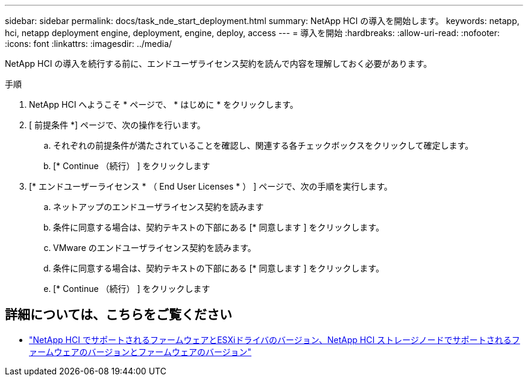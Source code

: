 ---
sidebar: sidebar 
permalink: docs/task_nde_start_deployment.html 
summary: NetApp HCI の導入を開始します。 
keywords: netapp, hci, netapp deployment engine, deployment, engine, deploy, access 
---
= 導入を開始
:hardbreaks:
:allow-uri-read: 
:nofooter: 
:icons: font
:linkattrs: 
:imagesdir: ../media/


[role="lead"]
NetApp HCI の導入を続行する前に、エンドユーザライセンス契約を読んで内容を理解しておく必要があります。

.手順
. NetApp HCI へようこそ * ページで、 * はじめに * をクリックします。
. [ 前提条件 *] ページで、次の操作を行います。
+
.. それぞれの前提条件が満たされていることを確認し、関連する各チェックボックスをクリックして確定します。
.. [* Continue （続行） ] をクリックします


. [* エンドユーザーライセンス * （ End User Licenses * ） ] ページで、次の手順を実行します。
+
.. ネットアップのエンドユーザライセンス契約を読みます
.. 条件に同意する場合は、契約テキストの下部にある [* 同意します ] をクリックします。
.. VMware のエンドユーザライセンス契約を読みます。
.. 条件に同意する場合は、契約テキストの下部にある [* 同意します ] をクリックします。
.. [* Continue （続行） ] をクリックします




[discrete]
== 詳細については、こちらをご覧ください

* link:firmware_driver_versions.html["NetApp HCI でサポートされるファームウェアとESXiドライバのバージョン、NetApp HCI ストレージノードでサポートされるファームウェアのバージョンとファームウェアのバージョン"]


